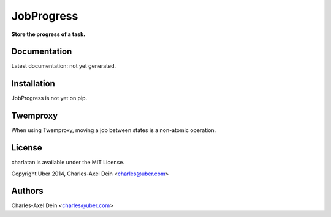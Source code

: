 JobProgress
===========

**Store the progress of a task.**

Documentation
-------------

Latest documentation: not yet generated.

Installation
------------

JobProgress is not yet on pip.

Twemproxy
---------

When using Twemproxy, moving a job between states is a non-atomic operation.

License
-------

charlatan is available under the MIT License.

Copyright Uber 2014, Charles-Axel Dein <charles@uber.com>

Authors
-------

Charles-Axel Dein <charles@uber.com>
